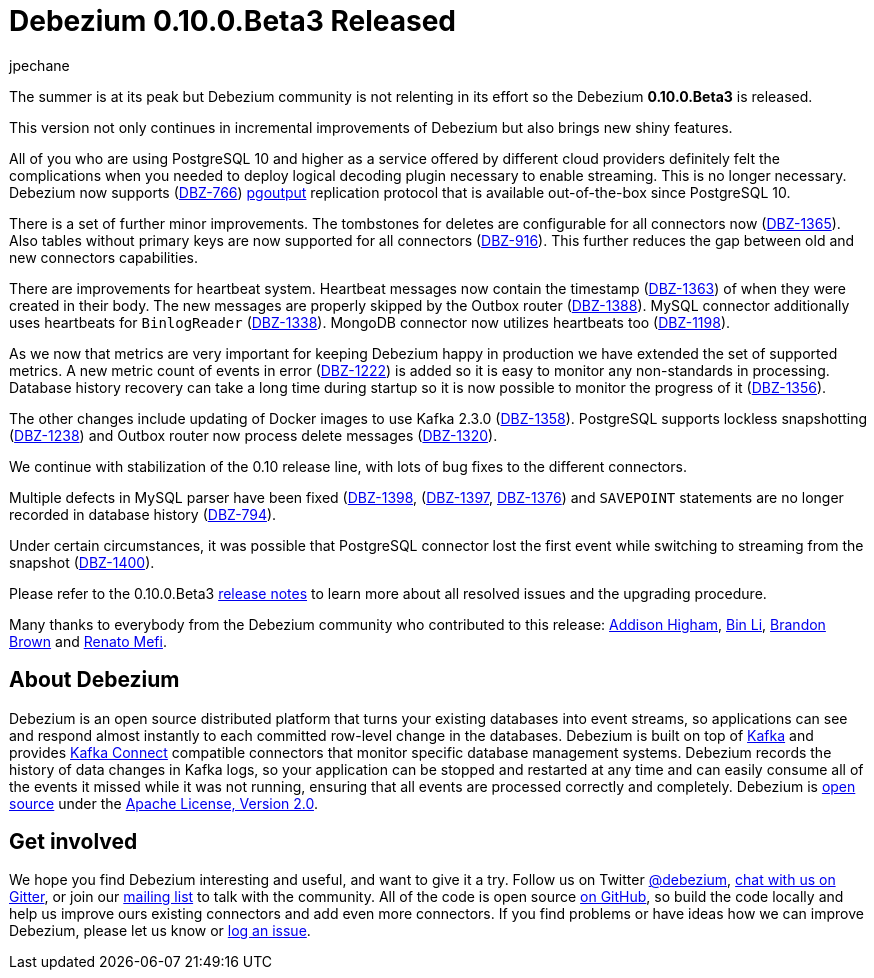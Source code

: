 = Debezium 0.10.0.Beta3 Released
jpechane
:awestruct-tags: [ releases, mysql, postgres, mongodb, sqlserver, oracle, docker ]
:awestruct-layout: blog-post

The summer is at its peak but Debezium community is not relenting in its effort so the Debezium *0.10.0.Beta3* is released.

This version not only continues in incremental improvements of Debezium but also brings new shiny features.

All of you who are using PostgreSQL 10 and higher as a service offered by different cloud providers definitely felt the complications when you needed to deploy logical decoding plugin necessary to enable streaming.
This is no longer necessary. Debezium now supports (https://issues.jboss.org/browse/DBZ-766[DBZ-766]) https://www.postgresql.org/docs/10/protocol-logical-replication.html[pgoutput] replication protocol that is available out-of-the-box since PostgreSQL 10. 

There is a set of further minor improvements.
The tombstones for deletes are configurable for all connectors now (https://issues.jboss.org/browse/DBZ-1365[DBZ-1365]).
Also tables without primary keys are now supported for all connectors (https://issues.jboss.org/browse/DBZ-916[DBZ-916]).
This further reduces the gap between old and new connectors capabilities.

There are improvements for heartbeat system.
Heartbeat messages now contain the timestamp (https://issues.jboss.org/browse/DBZ-1363[DBZ-1363]) of when they were created in their body.
The new messages are properly skipped by the Outbox router (https://issues.jboss.org/browse/DBZ-1388[DBZ-1388]).
MySQL connector additionally uses heartbeats for `BinlogReader` (https://issues.jboss.org/browse/DBZ-1338[DBZ-1338]).
MongoDB connector now utilizes heartbeats too (https://issues.jboss.org/browse/DBZ-1198[DBZ-1198]).

As we now that metrics are very important for keeping Debezium happy in production we have extended the set of supported metrics.
A new metric count of events in error (https://issues.jboss.org/browse/DBZ-1222[DBZ-1222]) is added so it is easy to monitor any non-standards in processing.
Database history recovery can take a long time during startup so it is now possible to monitor the progress of it (https://issues.jboss.org/browse/DBZ-1356[DBZ-1356]).

The other changes include updating of Docker images to use Kafka 2.3.0 (https://issues.jboss.org/browse/DBZ-1358[DBZ-1358]).
PostgreSQL supports lockless snapshotting (https://issues.jboss.org/browse/DBZ-1238[DBZ-1238]) and Outbox router now  process delete messages (https://issues.jboss.org/browse/DBZ-1320[DBZ-1320]).

We continue with stabilization of the 0.10 release line, with lots of bug fixes to the different connectors.

Multiple defects in MySQL parser have been fixed (https://issues.jboss.org/browse/DBZ-1398[DBZ-1398], (https://issues.jboss.org/browse/DBZ-1397[DBZ-1397], https://issues.jboss.org/browse/DBZ-1376[DBZ-1376]) and `SAVEPOINT` statements are no longer recorded in database history (https://issues.jboss.org/browse/DBZ-794[DBZ-794]).  

Under certain circumstances, it was possible that PostgreSQL connector lost the first event while switching to streaming from the snapshot (https://issues.jboss.org/browse/DBZ-1400[DBZ-1400]).

Please refer to the 0.10.0.Beta3 link:/docs/releases/#release-0-10-0-beta3[release notes] to learn more about all resolved issues and the upgrading procedure.

Many thanks to everybody from the Debezium community who contributed to this release:
https://github.com/addisonj[Addison Higham],
https://github.com/BinLi1988[Bin Li],
https://github.com/brbrown25[Brandon Brown] and
https://github.com/renatomefi[Renato Mefi].

== About Debezium

Debezium is an open source distributed platform that turns your existing databases into event streams,
so applications can see and respond almost instantly to each committed row-level change in the databases.
Debezium is built on top of http://kafka.apache.org/[Kafka] and provides http://kafka.apache.org/documentation.html#connect[Kafka Connect] compatible connectors that monitor specific database management systems.
Debezium records the history of data changes in Kafka logs, so your application can be stopped and restarted at any time and can easily consume all of the events it missed while it was not running,
ensuring that all events are processed correctly and completely.
Debezium is link:/license/[open source] under the http://www.apache.org/licenses/LICENSE-2.0.html[Apache License, Version 2.0].

== Get involved

We hope you find Debezium interesting and useful, and want to give it a try.
Follow us on Twitter https://twitter.com/debezium[@debezium], https://gitter.im/debezium/user[chat with us on Gitter],
or join our https://groups.google.com/forum/#!forum/debezium[mailing list] to talk with the community.
All of the code is open source https://github.com/debezium/[on GitHub],
so build the code locally and help us improve ours existing connectors and add even more connectors.
If you find problems or have ideas how we can improve Debezium, please let us know or https://issues.jboss.org/projects/DBZ/issues/[log an issue].
